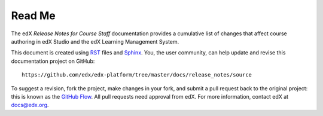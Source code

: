 *******
Read Me
*******

The edX *Release Notes for Course Staff* documentation provides a cumulative list of changes
that affect course authoring in edX Studio and the edX Learning Management System.

This document is created using RST_ files and Sphinx_. You, the user community, can help update and revise
this documentation project on GitHub::

  https://github.com/edx/edx-platform/tree/master/docs/release_notes/source

To suggest a revision, fork the project, make changes in your fork, and submit
a pull request back to the original project: this is known as the `GitHub Flow`_.
All pull requests need approval from edX. For more information, contact edX at docs@edx.org.

.. _Sphinx: http://sphinx-doc.org/
.. _LaTeX: http://www.latex-project.org/
.. _`GitHub Flow`: https://github.com/blog/1557-github-flow-in-the-browser
.. _RST: http://docutils.sourceforge.net/rst.html